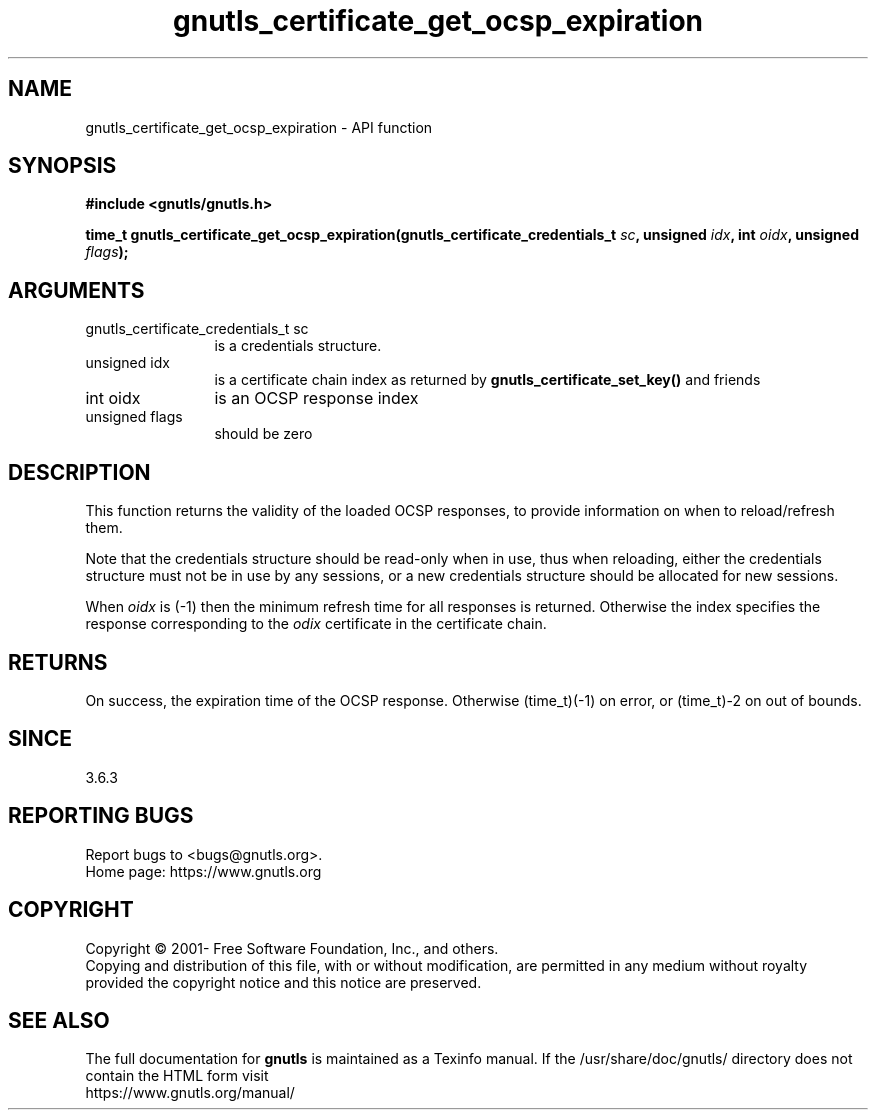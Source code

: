.\" DO NOT MODIFY THIS FILE!  It was generated by gdoc.
.TH "gnutls_certificate_get_ocsp_expiration" 3 "3.8.0" "gnutls" "gnutls"
.SH NAME
gnutls_certificate_get_ocsp_expiration \- API function
.SH SYNOPSIS
.B #include <gnutls/gnutls.h>
.sp
.BI "time_t gnutls_certificate_get_ocsp_expiration(gnutls_certificate_credentials_t " sc ", unsigned " idx ", int " oidx ", unsigned " flags ");"
.SH ARGUMENTS
.IP "gnutls_certificate_credentials_t sc" 12
is a credentials structure.
.IP "unsigned idx" 12
is a certificate chain index as returned by \fBgnutls_certificate_set_key()\fP and friends
.IP "int oidx" 12
is an OCSP response index
.IP "unsigned flags" 12
should be zero
.SH "DESCRIPTION"
This function returns the validity of the loaded OCSP responses,
to provide information on when to reload/refresh them.

Note that the credentials structure should be read\-only when in
use, thus when reloading, either the credentials structure must not
be in use by any sessions, or a new credentials structure should be
allocated for new sessions.

When  \fIoidx\fP is (\-1) then the minimum refresh time for all responses
is returned. Otherwise the index specifies the response corresponding
to the  \fIodix\fP certificate in the certificate chain.
.SH "RETURNS"
On success, the expiration time of the OCSP response. Otherwise
(time_t)(\-1) on error, or (time_t)\-2 on out of bounds.
.SH "SINCE"
3.6.3
.SH "REPORTING BUGS"
Report bugs to <bugs@gnutls.org>.
.br
Home page: https://www.gnutls.org

.SH COPYRIGHT
Copyright \(co 2001- Free Software Foundation, Inc., and others.
.br
Copying and distribution of this file, with or without modification,
are permitted in any medium without royalty provided the copyright
notice and this notice are preserved.
.SH "SEE ALSO"
The full documentation for
.B gnutls
is maintained as a Texinfo manual.
If the /usr/share/doc/gnutls/
directory does not contain the HTML form visit
.B
.IP https://www.gnutls.org/manual/
.PP
